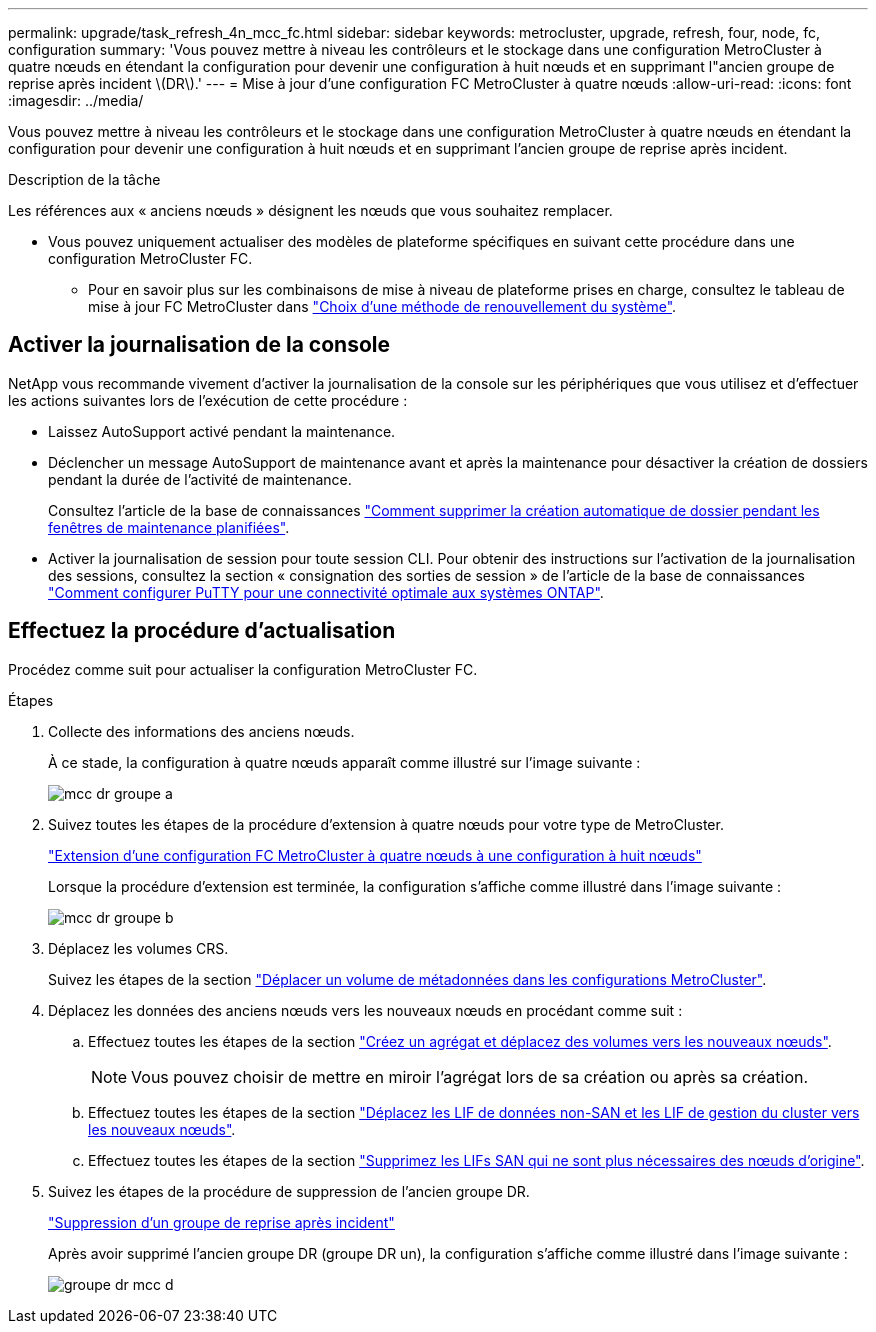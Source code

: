 ---
permalink: upgrade/task_refresh_4n_mcc_fc.html 
sidebar: sidebar 
keywords: metrocluster, upgrade, refresh, four, node, fc, configuration 
summary: 'Vous pouvez mettre à niveau les contrôleurs et le stockage dans une configuration MetroCluster à quatre nœuds en étendant la configuration pour devenir une configuration à huit nœuds et en supprimant l"ancien groupe de reprise après incident \(DR\).' 
---
= Mise à jour d'une configuration FC MetroCluster à quatre nœuds
:allow-uri-read: 
:icons: font
:imagesdir: ../media/


[role="lead"]
Vous pouvez mettre à niveau les contrôleurs et le stockage dans une configuration MetroCluster à quatre nœuds en étendant la configuration pour devenir une configuration à huit nœuds et en supprimant l'ancien groupe de reprise après incident.

.Description de la tâche
Les références aux « anciens nœuds » désignent les nœuds que vous souhaitez remplacer.

* Vous pouvez uniquement actualiser des modèles de plateforme spécifiques en suivant cette procédure dans une configuration MetroCluster FC.
+
** Pour en savoir plus sur les combinaisons de mise à niveau de plateforme prises en charge, consultez le tableau de mise à jour FC MetroCluster dans link:../upgrade/concept_choosing_tech_refresh_mcc.html#supported-metrocluster-fc-tech-refresh-combinations["Choix d'une méthode de renouvellement du système"].






== Activer la journalisation de la console

NetApp vous recommande vivement d'activer la journalisation de la console sur les périphériques que vous utilisez et d'effectuer les actions suivantes lors de l'exécution de cette procédure :

* Laissez AutoSupport activé pendant la maintenance.
* Déclencher un message AutoSupport de maintenance avant et après la maintenance pour désactiver la création de dossiers pendant la durée de l'activité de maintenance.
+
Consultez l'article de la base de connaissances link:https://kb.netapp.com/Support_Bulletins/Customer_Bulletins/SU92["Comment supprimer la création automatique de dossier pendant les fenêtres de maintenance planifiées"^].

* Activer la journalisation de session pour toute session CLI. Pour obtenir des instructions sur l'activation de la journalisation des sessions, consultez la section « consignation des sorties de session » de l'article de la base de connaissances link:https://kb.netapp.com/on-prem/ontap/Ontap_OS/OS-KBs/How_to_configure_PuTTY_for_optimal_connectivity_to_ONTAP_systems["Comment configurer PuTTY pour une connectivité optimale aux systèmes ONTAP"^].




== Effectuez la procédure d'actualisation

Procédez comme suit pour actualiser la configuration MetroCluster FC.

.Étapes
. Collecte des informations des anciens nœuds.
+
À ce stade, la configuration à quatre nœuds apparaît comme illustré sur l'image suivante :

+
image::../media/mcc_dr_group_a.png[mcc dr groupe a]

. Suivez toutes les étapes de la procédure d'extension à quatre nœuds pour votre type de MetroCluster.
+
link:task_expand_a_four_node_mcc_fc_configuration_to_an_eight_node_configuration.html["Extension d'une configuration FC MetroCluster à quatre nœuds à une configuration à huit nœuds"^]

+
Lorsque la procédure d'extension est terminée, la configuration s'affiche comme illustré dans l'image suivante :

+
image::../media/mcc_dr_group_b.png[mcc dr groupe b]

. Déplacez les volumes CRS.
+
Suivez les étapes de la section link:https://docs.netapp.com/us-en/ontap-metrocluster/upgrade/task_move_a_metadata_volume_in_mcc_configurations.html["Déplacer un volume de métadonnées dans les configurations MetroCluster"^].

. Déplacez les données des anciens nœuds vers les nouveaux nœuds en procédant comme suit :
+
.. Effectuez toutes les étapes de la section https://docs.netapp.com/us-en/ontap-systems-upgrade/upgrade/upgrade-create-aggregate-move-volumes.html["Créez un agrégat et déplacez des volumes vers les nouveaux nœuds"^].
+

NOTE: Vous pouvez choisir de mettre en miroir l'agrégat lors de sa création ou après sa création.

.. Effectuez toutes les étapes de la section https://docs.netapp.com/us-en/ontap-systems-upgrade/upgrade/upgrade-move-lifs-to-new-nodes.html["Déplacez les LIF de données non-SAN et les LIF de gestion du cluster vers les nouveaux nœuds"^].
.. Effectuez toutes les étapes de la section https://docs.netapp.com/us-en/ontap-systems-upgrade/upgrade/upgrade-delete-san-lifs.html["Supprimez les LIFs SAN qui ne sont plus nécessaires des nœuds d'origine"^].


. Suivez les étapes de la procédure de suppression de l'ancien groupe DR.
+
link:concept_removing_a_disaster_recovery_group.html["Suppression d'un groupe de reprise après incident"^]

+
Après avoir supprimé l'ancien groupe DR (groupe DR un), la configuration s'affiche comme illustré dans l'image suivante :

+
image::../media/mcc_dr_group_d.png[groupe dr mcc d]


